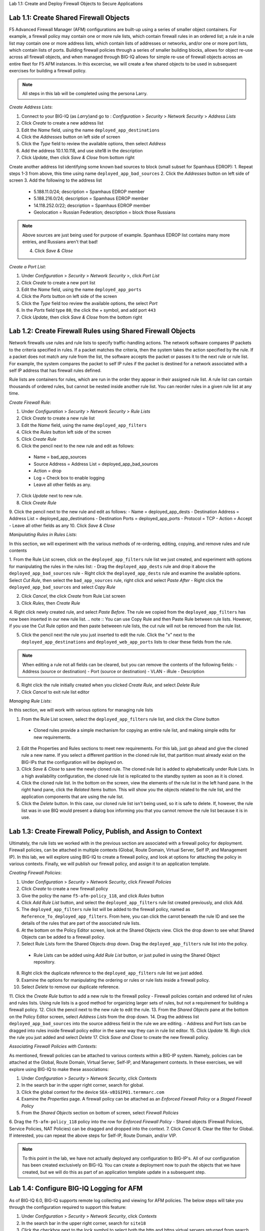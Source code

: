 Lab 1.1: Create and Deploy Firewall Objects to Secure Applications

Lab 1.1: Create Shared Firewall Objects
****************************************
F5 Advanced Firewall Manager (AFM) configurations are built-up using a series of smaller object containers.  For example, a firewall policy may contain one or more rule lists, which contain firewall rules in an ordered list; a rule in  a rule list may contain one or more address lists, which contain lists of addresses or networks, and/or one or more port lists, which contain lists of ports.  Building firewall policies through a series of smaller building blocks, allows for object re-use across all firewall objects, and when managed through BIG-IQ allows for simple re-use of firewall objects across an entire fleet for F5 AFM instances.  In this excercise, we will create a few shared objects to be used in subsequent exercises for building a firewall policy.

.. note:: All steps in this lab will be completed using the persona Larry.

*Create Address Lists*:

1. Connect to your BIG-IQ (as *Larry*)and go to : *Configuration* > *Security* > *Network Security* > *Address Lists*
2. Click *Create* to create a new address list 
3. Edit the *Name* field, using the name ``deployed_app_destinations``
4. Click the *Addresses* button on left side of screen
5. Click the *Type* field to review the available options, then select *Address*
6. Add the address 10.1.10.118, and use site18 in the description
7. Click *Update*, then click *Save & Close* from bottom right

Create another address list identifying some known bad sources to block (small subset for Spamhaus EDROP):
1. Repeat steps 1-3 from above, this time using name ``deployed_app_bad_sources``
2. Click the *Addresses* button on left side of screen
3. Add the following to the address list
 - 5.188.11.0/24; description = Spamhaus EDROP member
 - 5.188.216.0/24; description = Spamhaus EDROP member
 - 14.118.252.0/22; description = Spamhaus EDROP member
 - Geolocation = Russian Federation; description = block those Russians

.. note :: Above sources are just being used for purpose of example.  Spamhaus EDROP list contains many more entries, and Russians aren't that bad!

 4.  Click *Save & Close*


*Create a Port List*:

1. Under *Configuration* > *Security* > *Network Security* >, click *Port List*
2. Click *Create* to create a new port list
3. Edit the *Name* field, using the name ``deployed_app_ports``
4. Click the *Ports* button on left side of the screen
5. Click the *Type* field too review the available options, the select *Port*
6. In the *Ports* field type ``80``, the click the + symbol, and add port ``443``
7. Click *Update*, then click *Save & Close* from the bottom right


Lab 1.2: Create Firewall Rules using Shared Firewall Objects
*************************************************************
Network firewalls use rules and rule lists to specify traffic-handling actions. The network software compares IP packets to the criteria specified in rules. If a packet matches the criteria, then the system takes the action specified by the rule. If a packet does not match any rule from the list, the software accepts the packet or passes it to the next rule or rule list. For example, the system compares the packet to self IP rules if the packet is destined for a network associated with a self IP address that has firewall rules defined.

Rule lists are containers for rules, which are run in the order they appear in their assigned rule list. A rule list can contain thousands of ordered rules, but cannot be nested inside another rule list. You can reorder rules in a given rule list at any time.

*Create Firewall Rule*:

1. Under *Configuration* > *Security* > *Network Security* > *Rule Lists*
2. Click *Create* to create a new rule list
3. Edit the *Name* field, using the name ``deployed_app_filters``
4. Click the *Rules* button left side of the screen
5. Click *Create Rule*
6. Click the pencil next to the new rule and edit as follows:
 - Name = bad_app_sources
 - Source Address = Address List = deployed_app_bad_sources
 - Action = drop 
 - Log = Check box to enable logging
 - Leave all other fields as any.
7. Click *Update* next to new rule.
8. Click *Create Rule*
9. Click the pencil next to the new rule and edit as follows:
- Name = deployed_app_dests 
- Destination Address = Address List = deployed_app_destinations
- Destination Ports = deployed_app_ports
- Protocol = TCP
- Action = Accept 
- Leave all other fields as any
10. Click *Save & Close*

*Manipulating Rules in Rules Lists*:

In this section, we will experiment with the various methods of re-ordering, editing, copying, and remove rules and rule contents

1.  From the Rule List screen, click on the ``deployed_app_filters`` rule list we just created, and experiment with options for manipulating the rules in the rules list:
- Drag the ``deployed_app_dests`` rule and drop it above the ``deployed_app_bad_sources`` rule
- Right click the ``deployed_app_dests`` rule and examine the available options.  Select *Cut Rule*, then select the ``bad_app_sources`` rule, right click and select *Paste After*
- Right click the ``deployed_app_bad_sources`` and select *Copy Rule*

2. Click *Cancel*, the click *Create* from Rule List screen
3. Click *Rules*, then *Create Rule*
4. Right click newly created rule, and select *Paste Before*.  The rule we copied from the ``deployed_app_filters`` has now been inserted in our new rule list.
.. note :: You can use Copy Rule and then Paste Rule between rule lists.  However, if you use the Cut Rule option and then paste betweeen rule lists, the cut rule will not be removed from the rule list.

5. Click the pencil next the rule you just inserted to edit the rule.  Click the "x" next to the ``deployed_app_destinations`` and ``deployed_web_app_ports`` lists to clear these fields from the rule.

.. note :: When editing a rule not all fields can be cleared, but you can remove the contents of the following fields:
 - Address (source or destination)
 - Port (source or destination)
 - VLAN
 - iRule
 - Description


6. Right click the rule initially created when you clicked *Create Rule*, and select *Delete Rule*
7. Click *Cancel* to exit rule list editor


*Managing Rule Lists*:

In this section, we will work with various options for managing rule lists

1. From the Rule List screen, select the ``deployed_app_filters`` rule list, and click the *Clone* button
 - Cloned rules provide a simple mechanism for copying an entire rule list, and making simple edits for new requirements.
2. Edit the Properties and Rules sections to meet new requirements.  For this lab, just go ahead and give the cloned rule a new name.  If you select a different partition in the cloned rule list, that partition must already exist on the BIG-IPs that the configuration will be deployed on.
3. Click *Save & Close* to save the newly cloned rule.  The cloned rule list is added to alphabetically under Rule Lists.  In a high availability configuration, the cloned rule list is replicated to the standby system as soon as it is cloned.
4. Click the cloned rule list.  In the bottom on the screen, view the elements of the rule list in the left hand pane.  In the right hand pane, click the *Related Items* button.  This will show you the objects related to the rule list, and the application components that are using the rule list.
5. Click the *Delete* button.  In this case, our cloned rule list isn't being used, so it is safe to delete.  If, however, the rule list was in use BIQ would present a dialog box informing you that you cannot remove the rule list because it is in use.



Lab 1.3: Create Firewall Policy, Publish, and Assign to Context
****************************************************************
Ultimately, the rule lists we worked with in the previous section are associated with a firewall policy for deployment.  Firewall policies, can be attached in multiple contexts (Global, Route Domain, Virtual Server, Self IP, and Management IP).  In this lab, we will explore using BIG-IQ to create a firewall policy, and look at options for attaching the policy in various contexts.  Finally, we will publish our firewall policy, and assign it to an application template.

*Creating Firewall Policies*:

1. Under *Configuration* > *Security* > *Network Security*, click *Firewall Policies*
2. Click *Create* to create a new firewall policy
3. Give the policy the name ``f5-afm-policy_118``, and click *Rules* button
4. Click *Add Rule List* button, and select the ``deployed_app_filters`` rule list created previously, and click Add.
5. The ``deployed_app_filters`` rule list will be added to the firewall policy, named as ``Reference_To_deployed_app_filters``.  From here, you can click the carrot beneath the rule ID and see the details of the rules that are part of the associated rule lists.
6. At the bottom on the Policy Editor screen, look at the Shared Objects view.  Click the drop down to see what Shared Objects can be added to a firewall policy.  
7. Select Rule Lists form the Shared Objects drop down.  Drag the ``deployed_app_filters`` rule list into the policy.
 - Rule Lists can be added using *Add Rule List* button, or just pulled in using the Shared Object repository.
8. Right click the duplicate reference to the ``deployed_app_filters`` rule list we just added.  
9. Examine the options for manipulating the ordering or rules or rule lists inside a firewall policy.
10. Select *Delete* to remove our duplicate reference.
11. Click the *Create Rule* button to add a new rule to the firewall policy
- Firewall policies contain and ordered list of rules and rules lists.  Using rule lists is a good method for organizing larger sets of rules, but not a requirement for building a firewall policy.
12. Click the pencil next to the new rule to edit the rule.
13. From the *Shared Objects* pane at the bottom on the Policy Editor screen, select *Address Lists* from the drop down.
14. Drag the address list ``deployed_app_bad_sources`` into the source address field in the rule we are editing.
- Address and Port lists can be dragged into rules inside firewall policy editor in the same way they can in rule list editor.
15. Click *Update*
16. Righ click the rule you just added and select *Delete*
17. Click *Save and Close* to create the new firewall policy.

*Associating Firewall Policies with Contexts*:

As mentioned, firewall policies can be attached to various contexts within a BIG-IP system.  Namely, policies can be attached at the Global, Route Domain, Virtual Server, Self-IP, and Management contexts.  In these exercises, we will explore using BIG-IQ to make these associations:

1. Under *Configuration* > *Security* > *Network Security*, click *Contexts*
2. In the search bar in the upper right corner, search for global.
3. Click the global context for the device ``SEA-vBIGIP01.termmarc.com``
4. Examine the *Properties* page.  A firewall policy can be attached as an *Enforced Firewall Policy* or a *Staged Firewall Policy*
5. From the *Shared Objects* section on bottom of screen, select *Firewall Policies*
6. Drag the ``f5-afm-policy_118`` policy into the row for *Enforced Firewall Policy*
- Shared objects (Firewall Policies, Service Policies, NAT Policies) can be dragged and dropped into the context.
7. Click *Cancel*
8. Clear the filter for Global. If interested, you can repeat the above steps for Self-IP, Route Domain, and/or VIP.

.. note :: To this point in the lab, we have not actually deployed any configuration to BIG-IP's.  All of our configuration has been created exclusively on BIG-IQ.  You can create a deployment now to push the objects that we have created, but we will do this as part of an application template update in a subsequent step.

Lab 1.4: Configure BIG-IQ Logging for AFM
******************************************
As of BIG-IQ 6.0, BIG-IQ supports remote log collecting and viewing for AFM policies.  The below steps will take you through the configuration required to support this feature:

1. Under *Configuration* > *Security* > *Network Security*, click *Contexts*
2. In the search bar in the upper right corner, search for ``site18``
3. Click the checkbox next to the lock symbol to select both the http and https virtual servers returned from search.
4. The *Configure Logging* button should now be available to click, click it.  

Unlike ASM logging configurations, Network Firewall logging configurations reference a number of system objects including: log publishers, destination, high speed log pools, and associated pool objects.  In order to create a logging profile to logs firewall events, these objects must already exist on the system.  By clicking *Configure Logging* BIG-IQ will create, if necessary, all the dependent objects and then create the logging profile that creates the objects.  BIG-IQ will display the dialog below, which outlines the objects that are being created:

.. image:: ../pictures/module1/afm_configure_logging_dialog.png
  :align: center
  :scale: 50%


5. Under *Configuration* > *Security* > *Network Security* > *Shared Security*, click *Logging Profiles*
6. Click the ``afm-remote-logging-profile`` created by BIG-IQ in previous step, the *Network Firewall* tab on left
7. Examine the options set by BIG-IQ when creating the logging profile.

.. note :: per https://support.f5.com/kb/en-us/products/big-iq-centralized-mgmt/manuals/product/big-iq-centralized-management-security-6-0-1/23.html#guid-525b3d56-f673-4569-85a5-0b979cb2cb35, none of the objects created in this manner should be modified.  Need to confirm whether this is the case.  Certainly seems reasonable that a customer would want to tweak these settings to meet their requirements.

8. Click *Cancel*

At this point, we have created all the objects necessary for logging firewall events.  However, we do need to verify that the Data Collection Devices (DCD) being used for this lab have the Network Security Service enabled.  To do this, follow the following steps:

1. We are currently logged in as Larry, the security manager, we need to log out of this role.  Then log in as the admin user.
2. Under *System* > *BIG-IQ Data Collection*, click *BIG-IQ Data Collection Devices*
3. Click on the device ``bigiq1dcd.example.com``, and click *Services* on left side.
4. Scroll down to *Network Security* and verify that service status is *Active*.  If not, activate.
5. Log out of system as Admin, and log back in as Larry.


Lab 1.4: Create new Application Template Using Firewall objects
****************************************************************
In this lab, we are going to attach our newly created firewall policies to application templates.

1. Under *Configuration* > *Security* > *Network Security*, click *Firewall Policies*
2. Click the checkbox next to ``f5-afm-policy_118``
3. Click the dropdown box on the *More* button and select *make available for templates*
- the firewall policy is now available for use with application templates on BIG-IQ
4. Click *Configuration* > *Security* > *Shared Security*, click *Logging Profiles*
5. Click the checkbox next to ``afm-remote-logging-profile``
6. Click the button *Make available for templates*
- the afm-remote-logging-profile is the logging profile BIG-IQ created for us when we configured logging in the previous exercise.

With the objects we created available for use with templates, we will now create a new template to use which references these objects.

For the steps below, we will use the *Marco* account to manipulate application templates
1. Under *Applications* > *Service Catalog* 
2. Check the box next to the ``Default-f5-HTTPS-WAF-lb-template``, click the dropdown box on the *More* button and select *Clone*
3. Name the cloned policy ``Default-f5-HTTPS-WAF-FW-lb-template``
4. Once editing the new template, select the *Security Policies* button
5. In the *Network Security* section, set the Enforced Firewall Policy to ``f5-afm-policy_118`` for both virtual servers.
6. In the *Shared Security* section, set the Logging Profiles to ``afm-remote-logging-profile`` for both virtual servers on the Standalone Device.
7. Click *Save & Close*
8. From the Service Catalog screen, select the template you just created ``Default-f5-HTTPS-WAF-FW-lb-template``, the click the *Publish* button.

At this point, we have created a new application template that is using our newly created firewall policy and logging profiles.  Next, we will associate an existing application with our new template.


Lab 1.5: Update Existing Application To Use New Application Template:
**********************************************************************
In previous labs, we have created and deployed a new application using a fresh template.  In this exercise, we are going to update an existing application to use a new template.

Complete the steps below logged in as *Marco*
1. Click the *Applications* tab, and click the *Applications* button.
2. Click the application ``site18.example.com``
3. In the upper right hand corner, click *Switch to Template* button

.. image:: ../pictures/module1/switch_to_template.png
  :align: center
  :scale: 50%

4. Select the ``Default-f5-HTTPS-WAF-FW-lb-template`` we just created.
5. In the template editor, in the Domain Names field, type site18.example.com
6. Click *Save & Close*

 - This will take a few moments, but the existing application is being re-configured with our updated template, which references our new firewall policy.

7. Once the application finishes deploying, click on the application ``site18.example.com``
8. Click the *Security* label under *Application Services*
9. Verify that the Network Firewall policy listed in the Security Configuration summary pane lists ``f5-afm-policy_118`` as the firewall policy.

.. image:: ../pictures/module1/app_sec_summary.png
  :align: center
  :scale: 50%


Lab 1.6 Monitoring Firewall Logging On BIG-IQ:
***********************************************
In this exercise, we will generate some traffic to be processes by the firewall policy, and use BIG-IQ monitoring to examine the results.

Complete the steps below logged in as *Larry*
1. Under *Monitoring* > *Events* > *Network Security*, click *Firewall*
2. View the current Firewall Event log, in filter box, enter ``site18`` to filter the log for our test application
- At this point, you probably will not have any events in the log.
3. From the ``Ubuntu 18.04 Lamp Server`` open an SSH session.
4. From the SSH session, run the following command:
.. code::cli
sudo nmap -sS 10.1.10.118 -D 10.1.10.7,10.1.10.8,10.1.10.9,5.188.11.1,5.188.11.2

This will use the nmap program to scan our test application using several different source addresses.  Our firewall policy will not allow all of the sources.

5. Refresh the Firewall Event Log.  This time you should see a number of events in the firewall log.
6. Click one of the events, and examine the details available

.. image:: ../pictures/module1/firewall_log_drop.png
  :align: center
  :scale: 50%

Why is the Firewall Event log not showing accepted connections, only drops?  <HINT: check the remote-afm-logging-profile>








